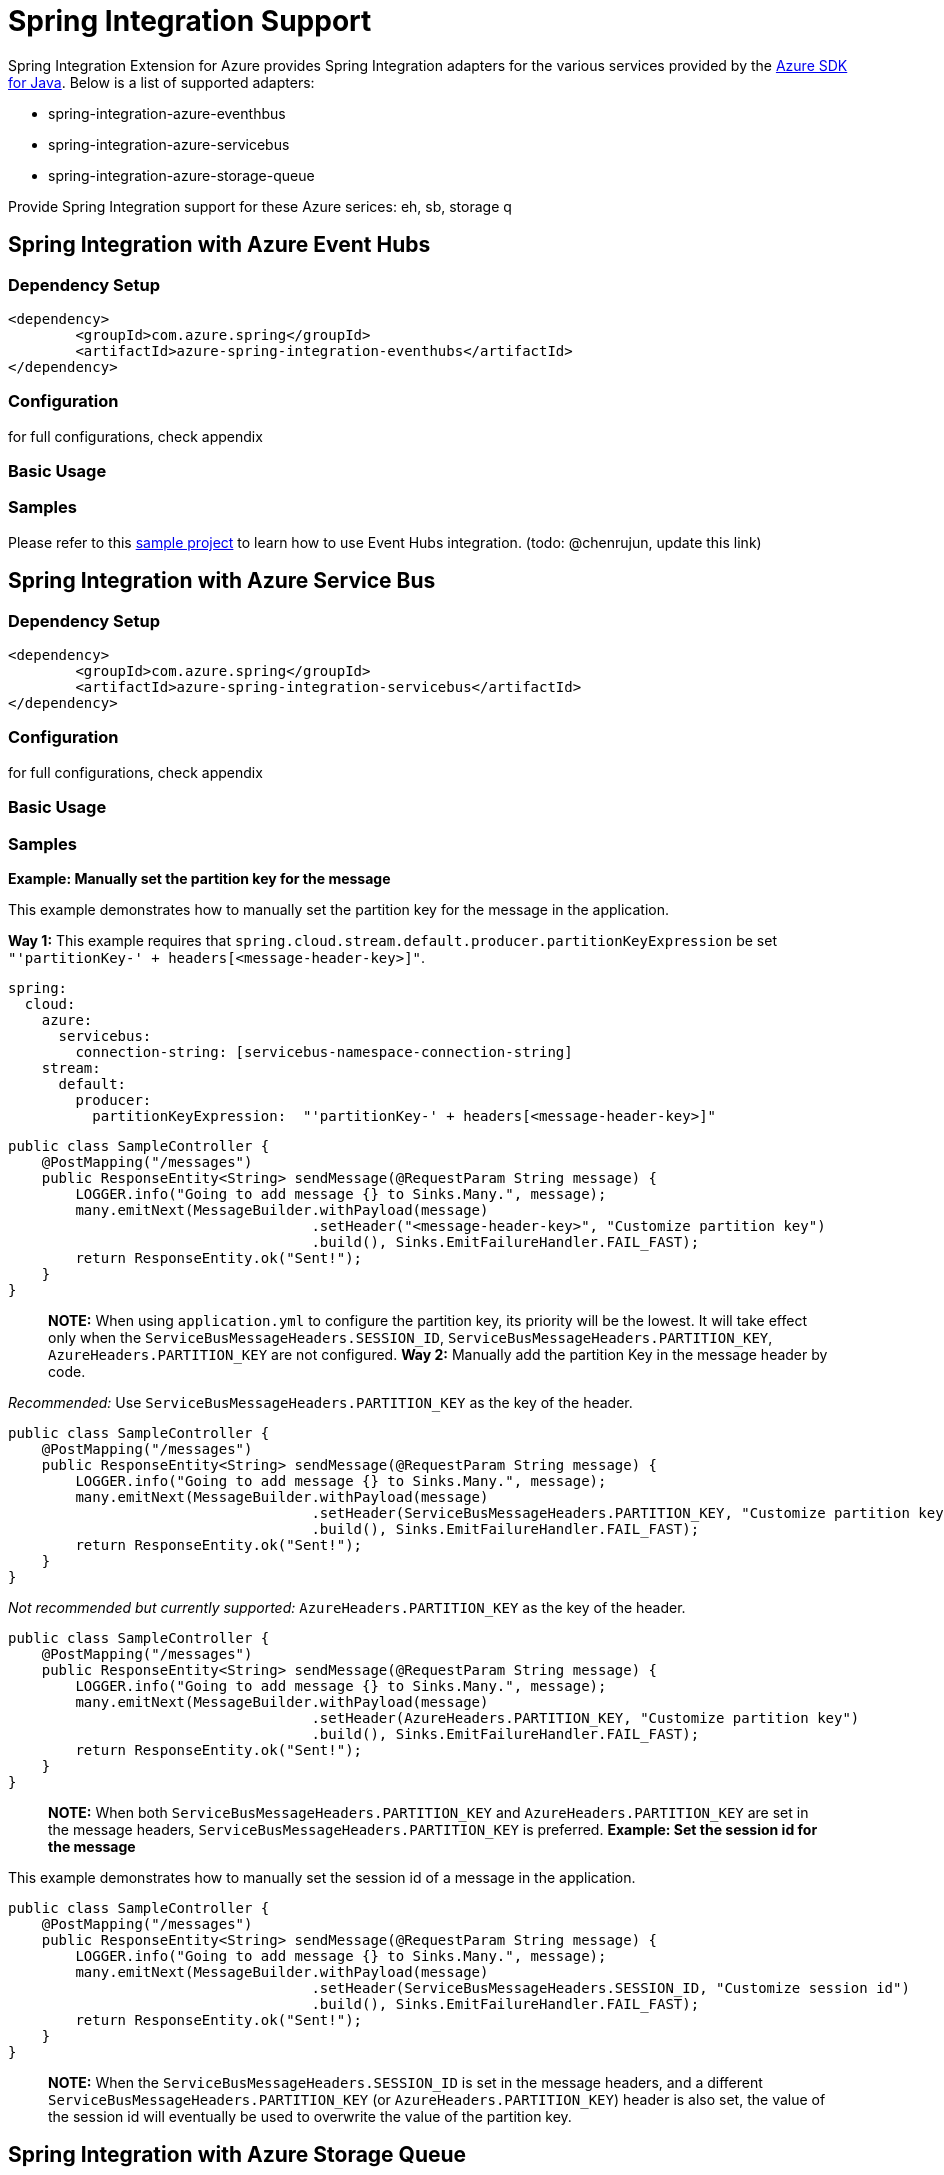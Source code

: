 = Spring Integration Support

Spring Integration Extension for Azure provides Spring Integration adapters for the various services provided by the https://github.com/Azure/azure-sdk-for-java/[Azure SDK for Java]. Below is a list of supported adapters:

* spring-integration-azure-eventhbus
* spring-integration-azure-servicebus
* spring-integration-azure-storage-queue

Provide Spring Integration support for these Azure serices: eh, sb, storage q

== Spring Integration with Azure Event Hubs

=== Dependency Setup

[source,xml]
----
<dependency>
	<groupId>com.azure.spring</groupId>
	<artifactId>azure-spring-integration-eventhubs</artifactId>
</dependency>

----

=== Configuration

for full configurations, check appendix

=== Basic Usage

=== Samples

Please refer to this https://github.com/Azure-Samples/azure-spring-boot-samples/tree/tag_azure-spring-boot_3.6.0/eventhubs/azure-spring-integration-sample-eventhubs[sample project] to learn how to use Event Hubs integration. (todo: @chenrujun, update this link)

== Spring Integration with Azure Service Bus

=== Dependency Setup

[source,xml]
----
<dependency>
	<groupId>com.azure.spring</groupId>
	<artifactId>azure-spring-integration-servicebus</artifactId>
</dependency>
----

=== Configuration

for full configurations, check appendix

=== Basic Usage

=== Samples

*Example: Manually set the partition key for the message*

This example demonstrates how to manually set the partition key for the message in the application.

*Way 1:*
This example requires that `spring.cloud.stream.default.producer.partitionKeyExpression` be set `&quot;&#39;partitionKey-&#39; + headers[&lt;message-header-key&gt;]&quot;`.

[source,yaml]
----
spring:
  cloud:
    azure:
      servicebus:
        connection-string: [servicebus-namespace-connection-string]
    stream:
      default:
        producer:
          partitionKeyExpression:  "'partitionKey-' + headers[<message-header-key>]"
----

[source,java]
----
public class SampleController {
    @PostMapping("/messages")
    public ResponseEntity<String> sendMessage(@RequestParam String message) {
        LOGGER.info("Going to add message {} to Sinks.Many.", message);
        many.emitNext(MessageBuilder.withPayload(message)
                                    .setHeader("<message-header-key>", "Customize partition key")
                                    .build(), Sinks.EmitFailureHandler.FAIL_FAST);
        return ResponseEntity.ok("Sent!");
    }
}
----

____

*NOTE:* When using `application.yml` to configure the partition key, its priority will be the lowest.
It will take effect only when the `ServiceBusMessageHeaders.SESSION_ID`, `ServiceBusMessageHeaders.PARTITION_KEY`, `AzureHeaders.PARTITION_KEY` are not configured.
*Way 2:*
Manually add the partition Key in the message header by code.

____

_Recommended:_ Use `ServiceBusMessageHeaders.PARTITION_KEY` as the key of the header.

[source,java]
----
public class SampleController {
    @PostMapping("/messages")
    public ResponseEntity<String> sendMessage(@RequestParam String message) {
        LOGGER.info("Going to add message {} to Sinks.Many.", message);
        many.emitNext(MessageBuilder.withPayload(message)
                                    .setHeader(ServiceBusMessageHeaders.PARTITION_KEY, "Customize partition key")
                                    .build(), Sinks.EmitFailureHandler.FAIL_FAST);
        return ResponseEntity.ok("Sent!");
    }
}
----

_Not recommended but currently supported:_ `AzureHeaders.PARTITION_KEY` as the key of the header.

[source,java]
----
public class SampleController {
    @PostMapping("/messages")
    public ResponseEntity<String> sendMessage(@RequestParam String message) {
        LOGGER.info("Going to add message {} to Sinks.Many.", message);
        many.emitNext(MessageBuilder.withPayload(message)
                                    .setHeader(AzureHeaders.PARTITION_KEY, "Customize partition key")
                                    .build(), Sinks.EmitFailureHandler.FAIL_FAST);
        return ResponseEntity.ok("Sent!");
    }
}
----

____

*NOTE:* When both `ServiceBusMessageHeaders.PARTITION_KEY` and `AzureHeaders.PARTITION_KEY` are set in the message headers,
`ServiceBusMessageHeaders.PARTITION_KEY` is preferred.
*Example: Set the session id for the message*

____

This example demonstrates how to manually set the session id of a message in the application.

[source,java]
----
public class SampleController {
    @PostMapping("/messages")
    public ResponseEntity<String> sendMessage(@RequestParam String message) {
        LOGGER.info("Going to add message {} to Sinks.Many.", message);
        many.emitNext(MessageBuilder.withPayload(message)
                                    .setHeader(ServiceBusMessageHeaders.SESSION_ID, "Customize session id")
                                    .build(), Sinks.EmitFailureHandler.FAIL_FAST);
        return ResponseEntity.ok("Sent!");
    }
}
----

____

*NOTE:* When the `ServiceBusMessageHeaders.SESSION_ID` is set in the message headers, and a different `ServiceBusMessageHeaders.PARTITION_KEY` (or `AzureHeaders.PARTITION_KEY`) header is also set,
the value of the session id will eventually be used to overwrite the value of the partition key.

____

== Spring Integration with Azure Storage Queue

=== Dependency Setup

[source,xml]
----
<dependency>
	<groupId>com.azure.spring</groupId>
	<artifactId>azure-spring-integration-storage-queue</artifactId>
</dependency>
----

=== Configuration

for full configurations, check appendix

=== Basic Usage

=== Samples

Please refer to this https://github.com/Azure-Samples/azure-spring-boot-samples/tree/tag_azure-spring-boot_3.6.0/storage/azure-spring-integration-sample-storage-queue[sample project] illustrating how to use Storage Queue integration.